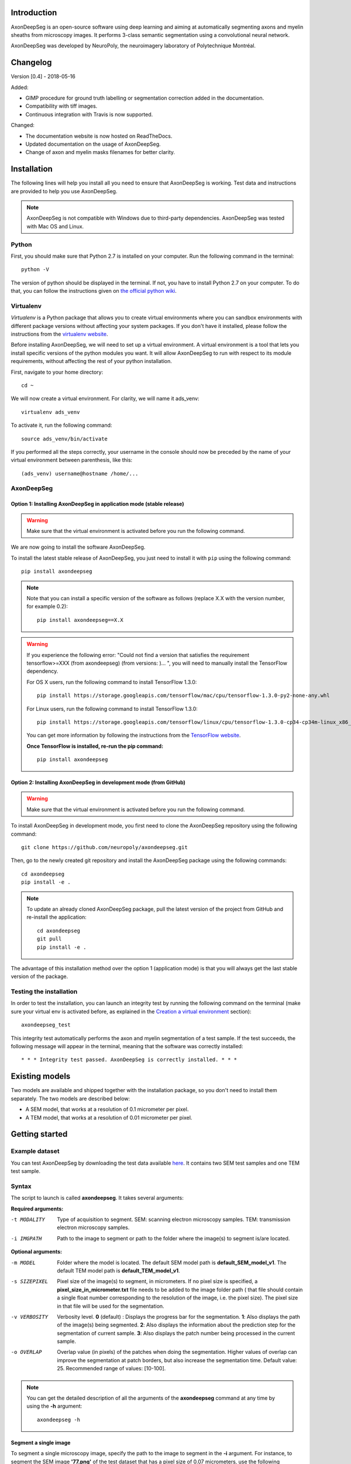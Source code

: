Introduction
===============================================================================
AxonDeepSeg is an open-source software using deep learning and aiming at automatically segmenting axons and myelin
sheaths from microscopy images. It performs 3-class semantic segmentation using a convolutional neural network.

AxonDeepSeg was developed by NeuroPoly, the neuroimagery laboratory of Polytechnique Montréal.

Changelog
===============================================================================

Version [0.4] - 2018-05-16

Added:

- GIMP procedure for ground truth labelling or segmentation correction added in the documentation.
- Compatibility with tiff images.
- Continuous integration with Travis is now supported.

Changed:

- The documentation website is now hosted on ReadTheDocs.
- Updated documentation on the usage of AxonDeepSeg.
- Change of axon and myelin masks filenames for better clarity.

Installation
===============================================================================
The following lines will help you install all you need to ensure that AxonDeepSeg is working. Test data and
instructions are provided to help you use AxonDeepSeg.

.. NOTE :: AxonDeepSeg is not compatible with Windows due to third-party dependencies.
           AxonDeepSeg was tested with Mac OS and Linux.

Python
-------------------------------------------------------------------------------

First, you should make sure that Python 2.7 is installed on your computer. Run the following command in the terminal::

    python -V

The version of python should be displayed in the terminal. If not, you have to install Python 2.7 on your computer.
To do that, you can follow the instructions given on
`the official python wiki <https://wiki.python.org/moin/BeginnersGuide/Download>`_.

Virtualenv
-------------------------------------------------------------------------------
`Virtualenv` is a Python package that allows you to create virtual environments where
you can sandbox environments with different package versions without affecting
your system packages. If you don't have it installed, please follow the instructions
from the `virtualenv website <https://virtualenv.pypa.io/en/stable/installation/>`_.

Before installing AxonDeepSeg, we will need to set up a virtual environment.
A virtual environment is a tool that lets you install specific versions of the python modules you want.
It will allow AxonDeepSeg to run with respect to its module requirements,
without affecting the rest of your python installation.

First, navigate to your home directory::

    cd ~

We will now create a virtual environment. For clarity, we will name it ads_venv::

    virtualenv ads_venv

To activate it, run the following command::

    source ads_venv/bin/activate

If you performed all the steps correctly, your username in the console should now be preceded by the name of your
virtual environment between parenthesis, like this::

    (ads_venv) username@hostname /home/...

AxonDeepSeg
-------------------------------------------------------------------------------

Option 1: Installing AxonDeepSeg in application mode (stable release)
~~~~~~~~~~~~~~~~~~~~~~~~~~~~~~~~~~~~~~~~~~~~~~~~~~~~~~~~~~~~~~~~~~~~~~~~~~~~~~~
.. WARNING ::
   Make sure that the virtual environment is activated before you run the following command.

We are now going to install the software AxonDeepSeg.

To install the latest stable release of AxonDeepSeg, you just need to install it with ``pip`` using the following command::

    pip install axondeepseg

.. NOTE ::
   Note that you can install a specific version of the software as follows (replace X.X with the version number, for example 0.2):
   ::
    pip install axondeepseg==X.X

.. WARNING ::    
  If you experience the following error:
  "Could not find a version that satisfies the requirement tensorflow>=XXX (from axondeepseg) (from versions: )... ",
  you will need to manually install the TensorFlow dependency.

  For OS X users, run the following command to install TensorFlow 1.3.0:
  :: 
    pip install https://storage.googleapis.com/tensorflow/mac/cpu/tensorflow-1.3.0-py2-none-any.whl

  For Linux users, run the following command to install TensorFlow 1.3.0:
  ::
    pip install https://storage.googleapis.com/tensorflow/linux/cpu/tensorflow-1.3.0-cp34-cp34m-linux_x86_64.whl

  You can get more information by following the instructions from the `TensorFlow website <https://www.tensorflow.org/install/install_mac#the_url_of_the_tensorflow_python_package>`_.

  **Once TensorFlow is installed, re-run the pip command:**
  :: 
    pip install axondeepseg

Option 2: Installing AxonDeepSeg in development mode (from GitHub)
~~~~~~~~~~~~~~~~~~~~~~~~~~~~~~~~~~~~~~~~~~~~~~~~~~~~~~~~~~~~~~~~~~~~~~~~~~~~~~~
.. WARNING ::
   Make sure that the virtual environment is activated before you run the following command.

To install AxonDeepSeg in development mode, you first need to clone the AxonDeepSeg repository using the following command::

    git clone https://github.com/neuropoly/axondeepseg.git

Then, go to the newly created git repository and install the AxonDeepSeg package using the following commands::

    cd axondeepseg
    pip install -e .

.. NOTE ::
   To update an already cloned AxonDeepSeg package, pull the latest version of the project from GitHub and re-install the application:
   ::
    cd axondeepseg
    git pull
    pip install -e .

The advantage of this installation method over the option 1 (application mode) is that you will always get the last stable version of the package.

Testing the installation
-------------------------------------------------------------------------------

In order to test the installation, you can launch an integrity test by running the following command on the terminal (make sure your virtual env is activated before, as explained in the `Creation a virtual environment <https://neuropoly.github.io/axondeepseg/documentation.html#creating-a-virtual-environment>`_ section)::

    axondeepseg_test


This integrity test automatically performs the axon and myelin segmentation of a test sample. If the test succeeds, the following message will appear in the terminal, meaning that the software was correctly installed::

    * * * Integrity test passed. AxonDeepSeg is correctly installed. * * * 

Existing models
===============================================================================

Two models are available and shipped together with the installation package, so you don't need to install them separately.
The two models are described below:

* A SEM model, that works at a resolution of 0.1 micrometer per pixel.
* A TEM model, that works at a resolution of 0.01 micrometer per pixel.

Getting started
===============================================================================

Example dataset
-------------------------------------------------------------------------------

You can test AxonDeepSeg by downloading the test data available `here <https://osf.io/rtbwc/download>`_. It contains two SEM test samples and one TEM test sample.

Syntax
-------------------------------------------------------------------------------

The script to launch is called **axondeepseg**. It takes several arguments:


**Required arguments:**

-t MODALITY            
                    Type of acquisition to segment.
                    SEM: scanning electron microscopy samples. 
                    TEM: transmission electron microscopy samples.

-i IMGPATH
                    Path to the image to segment or path to the folder where the image(s) to segment is/are located.

**Optional arguments:**

-m MODEL            Folder where the model is located. 
                    The default SEM model path is **default_SEM_model_v1**. 
                    The default TEM model path is **default_TEM_model_v1**.

-s SIZEPIXEL        Pixel size of the image(s) to segment, in micrometers. 
                    If no pixel size is specified, a **pixel_size_in_micrometer.txt** file needs to be added to the image folder path ( that file should contain a single float number corresponding to the resolution of the image, i.e. the pixel size). The pixel size in that file will be used for the segmentation.

-v VERBOSITY        Verbosity level. 
                    **0** (default) : Displays the progress bar for the segmentation. 
                    **1**: Also displays the path of the image(s) being segmented. 
                    **2**: Also displays the information about the prediction step for the segmentation of current sample. 
                    **3**: Also displays the patch number being processed in the current sample.

-o OVERLAP          Overlap value (in pixels) of the patches when doing the segmentation. 
                    Higher values of overlap can improve the segmentation at patch borders, but also increase the segmentation time. Default value: 25. Recommended range of values: [10-100]. 

.. NOTE ::
   You can get the detailed description of all the arguments of the **axondeepseg** command at any time by using the **-h** argument:
   ::
    axondeepseg -h

Segment a single image
~~~~~~~~~~~~~~~~~~~~~~~~~~~~~~~~~~~~~~~~~~~~~~~~~~~~~~~~~~~~~~~~~~~~~~~~~~~~~~~

To segment a single microscopy image, specify the path to the image to segment in the **-i** argument. For instance, to segment the SEM image **'77.png'** of the test dataset that has a pixel size of 0.07 micrometers, use the following command::

    axondeepseg -t SEM -i test_segmentation/test_sem_image/image1_sem/77.png -s 0.07

The script will use the explicitely specified size argument (here, 0.07) for the segmentation. If no pixel size is provided in the arguments, it will automatically read the image resolution encoded in the file **'pixel_size_in_micrometer.txt'** if that file exists in the folder containing the image to segment.
The segmented acquisition will be saved in the same folder as the acquisition image, with the suffix **'_seg-axonmyelin.png'**, in *png* format, along with the binary axon and myelin segmentation masks (with the suffixes **'_seg-axon.png'** and **'_seg-myelin.png'**). In our example, the following output files will be generated: **'77_seg-axonmyelin.png'**, **'77_seg-axon.png'** and **'77_seg-myelin.png'**.

To segment the same image by using the **'pixel_size_in_micrometer.txt'** file in the folder (i.e. not specifying the pixel size as argument in the command), use the following command::

    axondeepseg -t SEM -i test_segmentation/test_sem_image/image1_sem/77.png

Segment multiple images of the same resolution
~~~~~~~~~~~~~~~~~~~~~~~~~~~~~~~~~~~~~~~~~~~~~~~~~~~~~~~~~~~~~~~~~~~~~~~~~~~~~~~

To segment multiple microscopy images of the same resolution that are located in the same folder, specify the path to the folder in the **-i** argument. For instance, to segment the images in folder **'test_sem_image/image 1_sem/'** of the test dataset that have a pixel size of 0.07 micrometers, use the following command::

    axondeepseg -t SEM -i test_segmentation/test_sem_image/image 1_sem/ -s 0.07

To segment multiple images of the same folder and of the same resolution by using the **'pixel_size_in_micrometer.txt'** file in the folder (i.e. not specifying the pixel size as argument in the command), use the following folder structure::

    --folder_with_samples/
    ---- image_1.png
    ---- image_2.png
    ---- image_3.png
    ---- ...
    ---- pixel_size_in_micrometer.txt
    ...

Then, use the following command::

    axondeepseg -t SEM -i test_segmentation/test_sem_image/image 1_sem/

Segment images from multiple folders
~~~~~~~~~~~~~~~~~~~~~~~~~~~~~~~~~~~~~~~~~~~~~~~~~~~~~~~~~~~~~~~~~~~~~~~~~~~~~~~

To segment images that are located in different folders, specify the path to the folders in the **-i** argument, one after the other. For instance, to segment all the images of folders **'test_sem_image/image 1_sem/'** and **'test_sem_image/image 2_sem/'** of the test dataset, use the following command::

    axondeepseg -t SEM -i test_segmentation/test_sem_image/image 1_sem/ test_segmentation/test_sem_image/image 2_sem/

Jupyter notebooks
-------------------------------------------------------------------------------

Here is a list of useful Jupyter notebooks available with AxonDeepSeg:

* `getting_started.ipynb.ipynb <https://github.com/neuropoly/axondeepseg/blob/master/notebooks/getting_started.ipynb>`_: 
    Notebook that shows how to perform axon and myelin segmentation of a given sample using a Jupyter notebook (i.e. not using the command line tool of AxonDeepSeg). You can also launch this specific notebook without installing and/or cloning the repository by using the `Binder link <https://mybinder.org/v2/gh/neuropoly/axondeepseg/master?filepath=notebooks%2Fgetting_started.ipynb>`_.

* `performance_metrics.ipynb <https://github.com/neuropoly/axondeepseg/blob/master/notebooks/performance_metrics.ipynb>`_: 
    Notebook that computes a large set of segmentation metrics to assess the axon and myelin segmentation quality of a given sample (compared against a ground truth mask). Metrics include sensitivity, specificity, precision, accuracy, Dice, Jaccard, F1 score, Hausdorff distance.

* `noise_simulation.ipynb <https://github.com/neuropoly/axondeepseg/blob/master/notebooks/noise_simulation.ipynb>`_: 
    Notebook that simulates various noise/brightness/contrast effects on a given microscopy image in order to assess the robustness of AxonDeepSeg.

* `morphometrics_extraction.ipynb <https://github.com/neuropoly/axondeepseg/blob/master/notebooks/morphometrics_extraction.ipynb>`_: 
    Notebook that shows how to extract morphometrics from a sample segmented with AxonDeepSeg. The user can extract and save morphometrics for each axon (diameter, solidity, ellipticity, centroid, ...), estimate aggregate morphometrics of the sample from the axon/myelin segmentation (g-ratio, AVF, MVF, myelin thickness, axon density, ...), and generate overlays of axon/myelin segmentation masks, colocoded for axon diameter.

.. NOTE ::
    If it is the first time, install the Jupyter notebook package in the terminal::

        pip install jupyter

    Then, go to the notebooks/ subfolder of AxonDeepSeg and launch a particular notebook as follows::

        cd notebooks
        jupyter notebook name_of_the_notebook.ipynb 


.. WARNING ::
   The current models available for segmentation are trained for patches of 512x512 pixels. This means that your input image(s) should be at least 512x512 pixels in size **after the resampling to the target pixel size of the model you are using to segment**. 

   For instance, the TEM model currently available has a target resolution of 0.01 micrometers per pixel, which means that the minimum size of the input image (in micrometers) is 5.12x5.12.

   **Option:** If your image to segment is too small, you can use padding to artificially increase its size (i.e. add empty pixels around the borders).

Help
===============================================================================

If you experience issues during installation and/or use of AxonDeepSeg, you can post a new issue on the `AxonDeepSeg GitHub issues webpage <https://github.com/neuropoly/axondeepseg/issues>`_. We will reply to you as soon as possible.

Manual correction
-------------------------------------------------------------------------------

If the segmentation with AxonDeepSeg fails or does not give optimal results, you can try one of the following options:

**Option 1: manual correction of the segmentation masks**

* Note that when you launch a segmentation, in the folder output, you will also find the axon and myelin masks (with the suffixes **'_seg-axon.png'** and **'_seg-myelin.png'**). If the segmentation proposed by AxonDeepSeg is not optimal, you can manually correct the myelin mask.
* For the manual correction, we suggest using the GIMP software (https://www.gimp.org/). For a more detailed procedure on how to do the manual correction with GIMP, please consult the following link: `Manual labelling with GIMP <https://docs.google.com/document/d/10E6gzMP6BNGJ_7Y5PkDFmum34U-IcbMi8AvRruhIzvM/edit>`_.

* After correcting the myelin mask, you can regenerate the segmentation masks (axon+myelin). To do this, you can use the following notebook: https://github.com/neuropoly/axondeepseg/blob/master/notebooks/generate_axons_from_myelin.ipynb.

**Option 2: manual correction combined with *AxonSeg* software**

* Manually correct the axon mask (as explained in Option 1).
* Use the `AxonSeg <https://github.com/neuropoly/axonseg>`_ software to segment the myelin from the axon mask. In order to do this, install AxonSeg, and then follow the instructions in part 5 of the `as_tutorial guideline <https://github.com/neuropoly/axonseg/blob/master/as_tutorial.m>`_.

Citation
===============================================================================

If you use this work in your research, please cite:

Zaimi, A., Wabartha, M., Herman, V., Antonsanti, P.-L., Perone, C. S., & Cohen-Adad, J. (2018). AxonDeepSeg: automatic axon and myelin segmentation from microscopy data using convolutional neural networks. Scientific Reports, 8(1), 3816. `Link to the paper <https://doi.org/10.1038/s41598-018-22181-4>`_.

Licensing
===============================================================================

The MIT License (MIT)

Copyright (c) 2018 NeuroPoly, École Polytechnique, Université de Montréal

Permission is hereby granted, free of charge, to any person obtaining a copy
of this software and associated documentation files (the "Software"), to deal
in the Software without restriction, including without limitation the rights
to use, copy, modify, merge, publish, distribute, sublicense, and/or sell
copies of the Software, and to permit persons to whom the Software is
furnished to do so, subject to the following conditions:

The above copyright notice and this permission notice shall be included in all
copies or substantial portions of the Software.

THE SOFTWARE IS PROVIDED "AS IS", WITHOUT WARRANTY OF ANY KIND, EXPRESS OR
IMPLIED, INCLUDING BUT NOT LIMITED TO THE WARRANTIES OF MERCHANTABILITY,
FITNESS FOR A PARTICULAR PURPOSE AND NONINFRINGEMENT. IN NO EVENT SHALL THE
AUTHORS OR COPYRIGHT HOLDERS BE LIABLE FOR ANY CLAIM, DAMAGES OR OTHER
LIABILITY, WHETHER IN AN ACTION OF CONTRACT, TORT OR OTHERWISE, ARISING FROM,
OUT OF OR IN CONNECTION WITH THE SOFTWARE OR THE USE OR OTHER DEALINGS IN THE
SOFTWARE.

Contributors
===============================================================================

Pierre-Louis Antonsanti, Julien Cohen-Adad, Victor Herman, Christian Perone, Maxime Wabartha, Aldo Zaimi